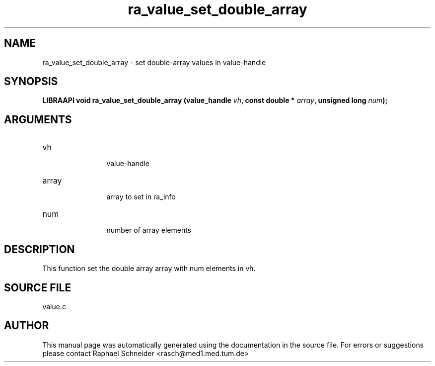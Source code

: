 .TH "ra_value_set_double_array" 3 "February 2010" "libRASCH API (0.8.29)"
.SH NAME
ra_value_set_double_array \- set double-array values in value-handle
.SH SYNOPSIS
.B "LIBRAAPI void" ra_value_set_double_array
.BI "(value_handle " vh ","
.BI "const double * " array ","
.BI "unsigned long " num ");"
.SH ARGUMENTS
.IP "vh" 12
 value-handle
.IP "array" 12
 array to set in ra_info
.IP "num" 12
 number of array elements
.SH "DESCRIPTION"
This function set the double array array with num elements in vh.
.SH "SOURCE FILE"
value.c
.SH AUTHOR
This manual page was automatically generated using the documentation in the source file. For errors or suggestions please contact Raphael Schneider <rasch@med1.med.tum.de>
